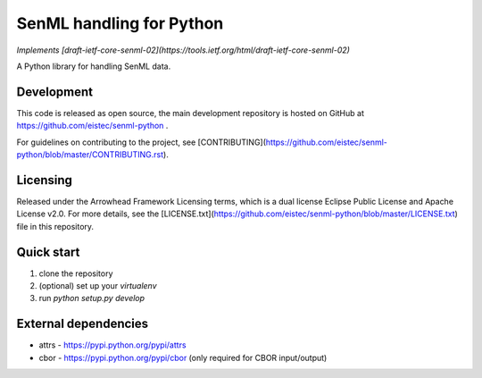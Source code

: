 SenML handling for Python
=========================

*Implements [draft-ietf-core-senml-02](https://tools.ietf.org/html/draft-ietf-core-senml-02)*

A Python library for handling SenML data.

Development
-----------

This code is released as open source, the main development repository is hosted
on GitHub at https://github.com/eistec/senml-python .

For guidelines on contributing to the project, see
[CONTRIBUTING](https://github.com/eistec/senml-python/blob/master/CONTRIBUTING.rst).

Licensing
---------

Released under the Arrowhead Framework Licensing terms, which is a dual license
Eclipse Public License and Apache License v2.0. For more details, see the
[LICENSE.txt](https://github.com/eistec/senml-python/blob/master/LICENSE.txt) file in
this repository.

Quick start
-----------

1. clone the repository
2. (optional) set up your `virtualenv`
3. run `python setup.py develop`

External dependencies
---------------------

- attrs - https://pypi.python.org/pypi/attrs
- cbor - https://pypi.python.org/pypi/cbor (only required for CBOR input/output)


